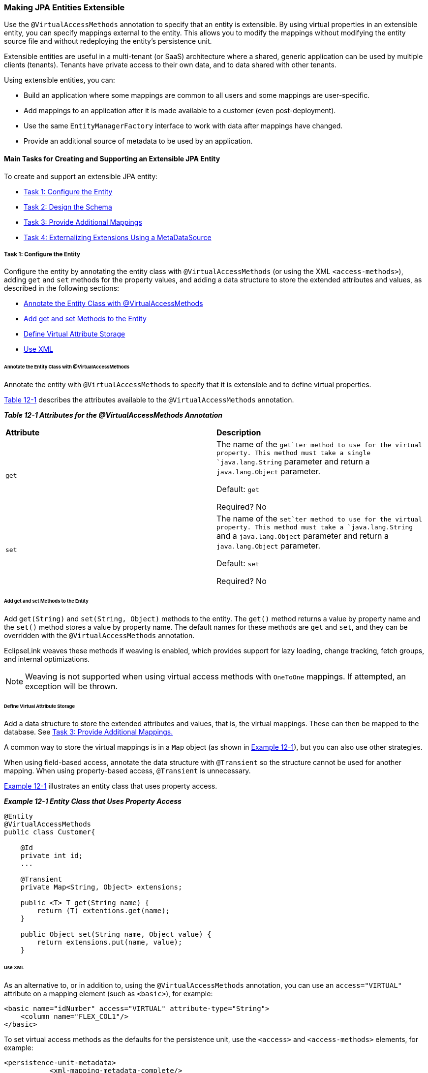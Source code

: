///////////////////////////////////////////////////////////////////////////////

    Copyright (c) 2022 Oracle and/or its affiliates. All rights reserved.

    This program and the accompanying materials are made available under the
    terms of the Eclipse Public License v. 2.0, which is available at
    http://www.eclipse.org/legal/epl-2.0.

    This Source Code may also be made available under the following Secondary
    Licenses when the conditions for such availability set forth in the
    Eclipse Public License v. 2.0 are satisfied: GNU General Public License,
    version 2 with the GNU Classpath Exception, which is available at
    https://www.gnu.org/software/classpath/license.html.

    SPDX-License-Identifier: EPL-2.0 OR GPL-2.0 WITH Classpath-exception-2.0

///////////////////////////////////////////////////////////////////////////////
[[EXTENSIBLE001]]
=== Making JPA Entities Extensible

Use the `@VirtualAccessMethods` annotation to specify that an entity is
extensible. By using virtual properties in an extensible entity, you can
specify mappings external to the entity. This allows you to modify the
mappings without modifying the entity source file and without
redeploying the entity's persistence unit.

Extensible entities are useful in a multi-tenant (or SaaS) architecture
where a shared, generic application can be used by multiple clients
(tenants). Tenants have private access to their own data, and to data
shared with other tenants.

Using extensible entities, you can:

* Build an application where some mappings are common to all users and
some mappings are user-specific.
* Add mappings to an application after it is made available to a
customer (even post-deployment).
* Use the same `EntityManagerFactory` interface to work with data after
mappings have changed.
* Provide an additional source of metadata to be used by an application.

==== Main Tasks for Creating and Supporting an Extensible JPA Entity

To create and support an extensible JPA entity:

* link:#CIAHBEAJ[Task 1: Configure the Entity]
* link:#CIAIJJDH[Task 2: Design the Schema]
* link:#CIAECEAE[Task 3: Provide Additional Mappings]
* link:#CIAIJHAG[Task 4: Externalizing Extensions Using a
MetaDataSource]

[[CIAHBEAJ]]

===== Task 1: Configure the Entity

Configure the entity by annotating the entity class with
`@VirtualAccessMethods` (or using the XML `<access-methods>`), adding
`get` and `set` methods for the property values, and adding a data
structure to store the extended attributes and values, as described in
the following sections:

* link:#CIAGGIHJ[Annotate the Entity Class with @VirtualAccessMethods]
* link:#CIAJFEFA[Add get and set Methods to the Entity]
* link:#CIAHBEBF[Define Virtual Attribute Storage]
* link:#CIAIFCJE[Use XML]

[[CIAGGIHJ]]

====== Annotate the Entity Class with @VirtualAccessMethods

Annotate the entity with `@VirtualAccessMethods` to specify that it is
extensible and to define virtual properties.

link:#CIAHBGHB[Table 12-1] describes the attributes available to the
`@VirtualAccessMethods` annotation.

[[CIAHBGHB]]

*_Table 12-1 Attributes for the @VirtualAccessMethods Annotation_*

|===
|*Attribute* |*Description*
|`get` a|
The name of the `get`ter method to use for the virtual property. This
method must take a single `java.lang.String` parameter and return a
`java.lang.Object` parameter.

Default: `get`

Required? No

|`set` a|
The name of the `set`ter method to use for the virtual property. This
method must take a `java.lang.String` and a `java.lang.Object` parameter
and return a `java.lang.Object` parameter.

Default: `set`

Required? No

|===

[[CIAJFEFA]]

====== Add get and set Methods to the Entity

Add `get(String)` and `set(String, Object)` methods to the entity. The
`get()` method returns a value by property name and the `set()` method
stores a value by property name. The default names for these methods are
`get` and `set`, and they can be overridden with the
`@VirtualAccessMethods` annotation.

EclipseLink weaves these methods if weaving is enabled, which provides
support for lazy loading, change tracking, fetch groups, and internal
optimizations.

NOTE: Weaving is not supported when using virtual access methods with
`OneToOne` mappings. If attempted, an exception will be thrown.

[[CIAHBEBF]]

====== Define Virtual Attribute Storage

Add a data structure to store the extended attributes and values, that
is, the virtual mappings. These can then be mapped to the database. See
link:#CIAECEAE[Task 3: Provide Additional Mappings.]

A common way to store the virtual mappings is in a `Map` object (as
shown in link:#BABJBFGB[Example 12-1]), but you can also use other
strategies.

When using field-based access, annotate the data structure with
`@Transient` so the structure cannot be used for another mapping. When
using property-based access, `@Transient` is unnecessary.

link:#BABJBFGB[Example 12-1] illustrates an entity class that uses
property access.

[[BABJBFGB]]

*_Example 12-1 Entity Class that Uses Property Access_*

[source,oac_no_warn]
----
@Entity
@VirtualAccessMethods
public class Customer{
 
    @Id
    private int id;
    ...
 
    @Transient
    private Map<String, Object> extensions;
 
    public <T> T get(String name) {
        return (T) extentions.get(name);
    }
 
    public Object set(String name, Object value) {
        return extensions.put(name, value);
    }
----

[[CIAIFCJE]]

====== Use XML

As an alternative to, or in addition to, using the
`@VirtualAccessMethods` annotation, you can use an `access="VIRTUAL"`
attribute on a mapping element (such as `<basic>`), for example:

[source,oac_no_warn]
----
<basic name="idNumber" access="VIRTUAL" attribute-type="String">
    <column name="FLEX_COL1"/>
</basic>
----

To set virtual access methods as the defaults for the persistence unit,
use the `<access>` and `<access-methods>` elements, for example:

[source,oac_no_warn]
----
<persistence-unit-metadata>
           <xml-mapping-metadata-complete/>
           <exclude-default-mappings/>
           <persistence-unit-defaults>
                <access>VIRTUAL</access>
                <access-methods set-method="get" get-method="set"/>
              </persistence-unit-defaults>
   </persistence-unit-metadata>
----

[[CIAIJJDH]]

===== Task 2: Design the Schema

Provide database tables with extra columns to store virtual attribute
values. For example, the following `Customer` table includes two
predefined columns, `ID` and `NAME`, and three columns for storing the
attribute values, `EXT_1`, `EXT_2`, `EXT_3`:

`CUSTOMER` table

* `INTEGER` `ID`
* `VARCHAR` `NAME`
* `VARCHAR` `EXT_1`
* `VARCHAR` `EXT_2`
* `VARCHAR` `EXT_3`

You can then specify which of the `FLEX` columns should be used to
persist an extended attribute, as described in link:#CIAECEAE["Task 3:
Provide Additional Mappings"].

[[CIAECEAE]]

===== Task 3: Provide Additional Mappings

To provide additional mappings, add the mappings with the `column` and
`access-methods` attributes to the `eclipselink-orm.xml` file, for
example:

[source,oac_no_warn]
----
<basic name="idNumber" access="VIRTUAL" attribute-type="String">
  <column name="FLEX_COL1"/>
</basic>
----

[[CIAIJHAG]]

===== Task 4: Externalizing Extensions Using a MetaDataSource

Configure persistence unit properties to indicate that the application
should retrieve the flexible mappings from the `eclipselink-orm.xml`
file. You can set persistence unit properties using the
`persistence.xml` file or by setting properties on the
`EntityManagerFactory` interface, as described in the following
sections.

For more information about external mappings, see
xref:{relativedir}/metadatasource.htm#METADATASOURCE[Chapter 13, "Using an External MetaData Source."]

====== Configure the persistence.xml File

In the `persistence.xml` file, use the `eclipselink.metadata-source`
property to use the default `eclipselink-orm.xml` file. Use the
`eclipselink.metadata-source.xml.url` property to use a different file
at the specified location, for example:

[source,oac_no_warn]
----
<property name="eclipselink.metadata-source" value="XML"/>
<property name="eclipselink.metadata-source.xml.url" value="foo://bar"/>
----

====== Configure EntityManagerFactory and the Metadata Repository

Extensions are added at bootstrap time through access to a metadata
repository. The metadata repository is accessed through a class that
provides methods to retrieve the metadata it holds. EclipseLink includes
a metadata repository implementation that supports XML repositories.

Specify the class to use and any configuration information for the
metadata repository through persistence unit properties. The
`EntityManagerFactory` interface integrates additional mapping
information from the metadata repository into the metadata it uses to
bootstrap.

You can provide your own implementation of the class to access the
metadata repository. Each metadata repository access class must specify
an individual set of properties to use to connect to the repository.

You can subclass either of the following classes:

* `org.eclipse.persistence.internal.jpa.extensions.MetadataRepository`
* `org.eclipse.persistence.internal.jpa.extensions.XMLMetadataRepository`

In the following example, the properties that begin with `com.foo` are
subclasses defined by the developer.

[source,oac_no_warn]
----
<property name="eclipselink.metadata-source" value="com.foo.MetadataRepository"/>
<property name="com.foo.MetadataRepository.location" value="foo://bar"/>
<property name="com.foo.MetadataRepository.extra-data" value="foo-bar"/>
----

====== Refresh the Metadata Repository

If you change the metadata and you want an `EntityManager` instance
based on the new metadata, you must call the `refreshMetadata()` method
on the `EntityManagerFactory` interface to refresh the data. The next
`EntityManager` instance will be based on the new metadata.

The `refreshMetadata()` method takes a map of properties that can be
used to override the properties previously defined for the
`metadata-source` element.

==== Code Examples

link:#CIADHIHE[Example 12-2] illustrates the following:

* Field access is used for non-extension fields.
* Virtual access is used for extension fields, using defaults
(`get(String)` and `set(String, Object)`).
* The `get(String)` and `set(String, Object)` methods will be woven,
even if no mappings use them, because of the presence of
`@VirtualAccessMethods`.

These items are illustrated in bold font.

[[CIADHIHE]]

*_Example 12-2 Virtual Access Using Default get and set Method Names_*

[source,oac_no_warn]
----
@Entity
@VirtualAccessMethods
public class Address {
 
    @Id
    private int id;
 
    @Transient
    private Map<String, Object> extensions;
 
    public int getId(){
        return id;
    }
 
    public <T> T get(String name) {
        return (T) extentions.get(name);
    }
 
    public Object set(String name, Object value) {
        return extensions.put(name, value);
    }
. 
.
.
 
----

link:#CIAHGIEJ[Example 12-3] illustrates the following:

* Field access is used for non-extension fields.
* The `@VirtualAccessMethods` annotation overrides methods to be used
for getting and setting.
* The `get(String)` and `set(String, Object)` methods will be woven,
even if no mappings use them, because of the presence of
`@VirtualAccessMethods`.
* The XML for extended mapping indicates which `get()` and `set()`
method to use.

These items are illustrated in bold font.

[[CIAHGIEJ]]

*_Example 12-3 Overriding get and set Methods_*

[source,oac_no_warn]
----
@Entity
@VirtualAccessMethods(get="getExtension", set="setExtension")
public class Address {
 
    @Id
    private int id;
 
    @Transient
    private Map<String, Object> extensions;
 
    public int getId(){
        return id;
    }
 
    public <T> T getExtension(String name) {
        return (T) extensions.get(name);
    }
 
    public Object setExtension(String name, Object value) {
        return extensions.put(name, value);
    }
 
    ...
 
    <basic name="name"  access="VIRTUAL" attribute-type="String">
      <column name="FLEX_1"/>
    </basic>
 
----

link:#CIADJCIB[Example 12-4] illustrates the following:

* Property access is used for non-extension fields.
* Virtual access is used for extension fields, using defaults
(`get(String)` and `set(String, Object)`).
* The extensions are mapped in a portable way. `@Transient` is not
required, because property access is used.
* The `get(String)` and `set(String, Object)` methods will be woven,
even if no mappings use them, because of the presence of
`@VirtualAccessMethods`.

These items are illustrated in bold font.

[[CIADJCIB]]

*_Example 12-4 Using Property Access_*

[source,oac_no_warn]
----
@Entity
@VirtualAccessMethods
public class Address {
 
    private int id;
 
    private Map<String, Object> extensions;
 
    @Id
    public int getId(){
        return id;
    }
 
    public <T> T get(String name) {
        return (T) extensions.get(name);
    }
 
    public Object set(String name, Object value) {
        return extensions.put(name, value);
    }
 
...
----
